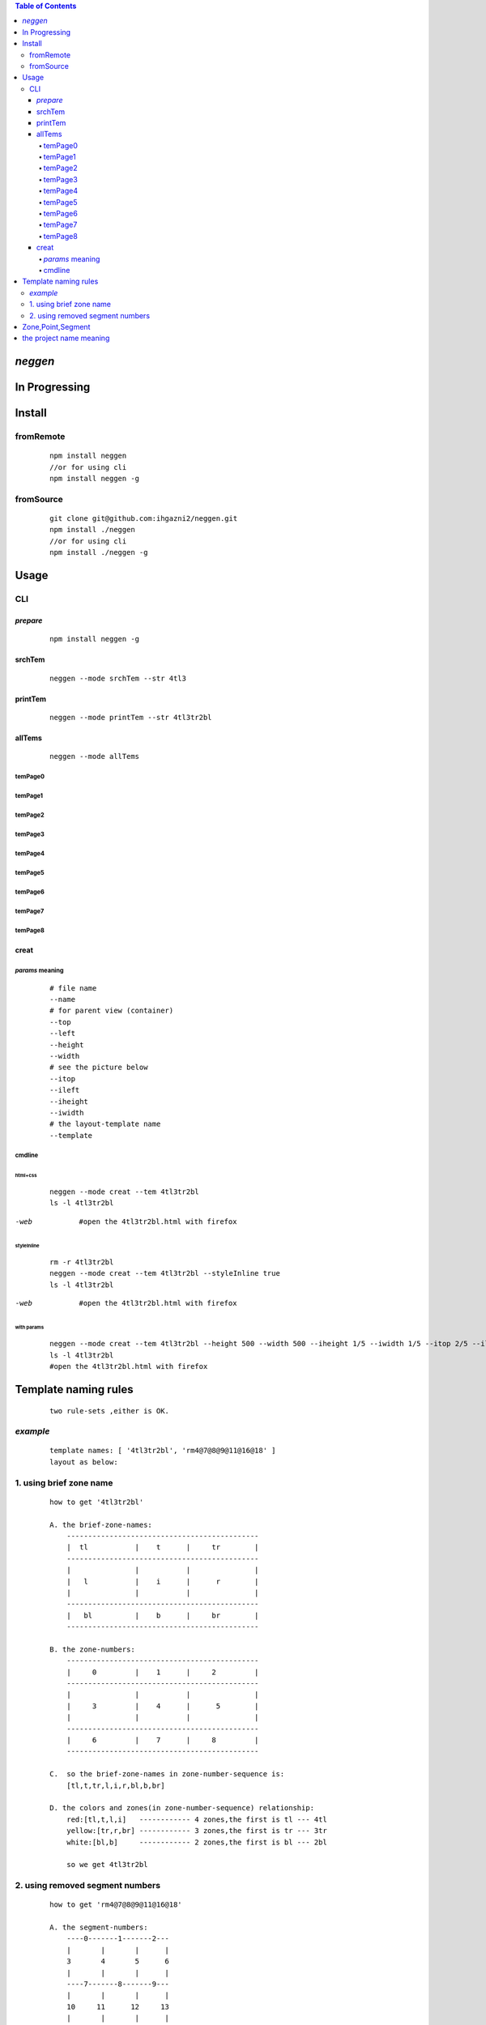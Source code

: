 .. contents:: Table of Contents
   :depth: 4



*neggen*
--------

In Progressing
--------------




Install
-------

fromRemote
==========
    
    ::
    
        npm install neggen
        //or for using cli
        npm install neggen -g

fromSource
==========
 
    ::
    
        git clone git@github.com:ihgazni2/neggen.git
        npm install ./neggen
        //or for using cli
        npm install ./neggen -g
        
        

Usage
-----


CLI
===

*prepare*
#########

    ::
    
        npm install neggen -g



srchTem
#######

    ::
         
         neggen --mode srchTem --str 4tl3
         
.. image:: /docs/images/tmplt/cli.srchTem.0.png


printTem
########

    ::
         
         neggen --mode printTem --str 4tl3tr2bl
         
.. image:: /docs/images/tmplt/cli.printTem.0.png


allTems
#######

    ::
         
         neggen --mode allTems
         
temPage0
^^^^^^^^
.. image:: /docs/images/tmplt/showAllTems.0.png


temPage1
^^^^^^^^
.. image:: /docs/images/tmplt/showAllTems.1.png


temPage2
^^^^^^^^
.. image:: /docs/images/tmplt/showAllTems.2.png


temPage3
^^^^^^^^
.. image:: /docs/images/tmplt/showAllTems.3.png


temPage4
^^^^^^^^
.. image:: /docs/images/tmplt/showAllTems.4.png


temPage5
^^^^^^^^
.. image:: /docs/images/tmplt/showAllTems.5.png


temPage6
^^^^^^^^
.. image:: /docs/images/tmplt/showAllTems.6.png


temPage7
^^^^^^^^
.. image:: /docs/images/tmplt/showAllTems.7.png


temPage8
^^^^^^^^
.. image:: /docs/images/tmplt/showAllTems.8.png

creat
#####

*params* meaning 
^^^^^^^^^^^^^^^^

    ::
        
         # file name 
         --name
         # for parent view (container)
         --top      
         --left
         --height
         --width
         # see the picture below
         --itop
         --ileft
         --iheight
         --iwidth
         # the layout-template name
         --template
         
.. image:: /docs/images/tmplt/config.spt.0.png
.. image:: /docs/images/tmplt/config.spt.1.png


cmdline
^^^^^^^

html+css
~~~~~~~~

    ::
    
        neggen --mode creat --tem 4tl3tr2bl
        ls -l 4tl3tr2bl
        
.. image:: /docs/images/tmplt/cli.creat.tem.0.png       
.. image:: /docs/images/tmplt/cli.creat.tem.1.png
.. image:: /docs/images/tmplt/cli.creat.tem.2.png


-web

    ::
        
        #open the 4tl3tr2bl.html with firefox

.. image:: /docs/images/tmplt/cli.creat.tem.3.png


styleInline
~~~~~~~~~~~

    ::
    
        rm -r 4tl3tr2bl
        neggen --mode creat --tem 4tl3tr2bl --styleInline true
        ls -l 4tl3tr2bl
        
.. image:: /docs/images/tmplt/cli.creat.tem.inline.0.png       
.. image:: /docs/images/tmplt/cli.creat.tem.inline.1.png

-web

    ::
    
        #open the 4tl3tr2bl.html with firefox

.. image:: /docs/images/tmplt/cli.creat.tem.inline.2.png       



with params
~~~~~~~~~~~

    ::
    
        neggen --mode creat --tem 4tl3tr2bl --height 500 --width 500 --iheight 1/5 --iwidth 1/5 --itop 2/5 --ileft 2/5
        ls -l 4tl3tr2bl
        #open the 4tl3tr2bl.html with firefox
        
.. image:: /docs/images/tmplt/cli.creat.tem.params.0.png 


Template naming  rules
-----------------------

    ::
    
        two rule-sets ,either is OK.
       
*example*       
=========

    ::
    
        template names: [ '4tl3tr2bl', 'rm4@7@8@9@11@16@18' ]
        layout as below:

.. image:: /docs/images/tmplt/cli.printTem.0.png

1. using brief zone name
========================

    ::
        
        how to get '4tl3tr2bl'
        
        A. the brief-zone-names:
            ---------------------------------------------
            |  tl           |    t      |     tr        |
            ---------------------------------------------
            |               |           |               |
            |   l           |    i      |      r        |
            |               |           |               |
            ---------------------------------------------
            |   bl          |    b      |     br        |
            ---------------------------------------------
        
        B. the zone-numbers:
            ---------------------------------------------
            |     0         |    1      |     2         |
            ---------------------------------------------
            |               |           |               |
            |     3         |    4      |      5        |
            |               |           |               |
            ---------------------------------------------
            |     6         |    7      |     8         |
            ---------------------------------------------
        
        C.  so the brief-zone-names in zone-number-sequence is:
            [tl,t,tr,l,i,r,bl,b,br]
        
        D. the colors and zones(in zone-number-sequence) relationship:
            red:[tl,t,l,i]   ------------ 4 zones,the first is tl --- 4tl
            yellow:[tr,r,br] ------------ 3 zones,the first is tr --- 3tr
            white:[bl,b]     ------------ 2 zones,the first is bl --- 2bl
            
            so we get 4tl3tr2bl
            
                      
2. using removed segment numbers
================================

    ::
    
        how to get 'rm4@7@8@9@11@16@18'
        
        A. the segment-numbers:
            ----0-------1-------2---
            |       |       |      |
            3       4       5      6
            |       |       |      |
            ----7-------8-------9---
            |       |       |      |
            10     11      12     13
            |       |       |      |
            ---14------15------16---
            |       |       |      |
            17     18      19     20
            |       |       |      |
            ---21------22------23---
        
        B. after removing 4,7,8,9,11,16,18:
            ----0-------1-------2---
            |               |      |
            3               5      6
            |               |      |
            -               -      -
            |               |      |
            10             12     13
            |               |      |
            ---14------15----      -
            |               |      |
            17             19     20
            |               |      |
            ---21------22------23---       
        
            so we get rm4@7@8@9@11@16@18
        
        
Zone,Point,Segment
------------------

    ::
            
        A. zone-numbers
            ---------------------------------------------
            |     0         |    1      |     2         |
            ---------------------------------------------
            |               |           |               |
            |     3         |    4      |      5        |
            |               |           |               |
            ---------------------------------------------
            |     6         |    7      |     8         |
            ---------------------------------------------
            
        B. zone-names
            ---------------------------------------------
            |     zetl      |   zetop   |     zetr      |
            |-------------------------------------------|
            |               |           |               |
            |     zel       |   zinner  |     zer       |
            |               |           |               |
            |-------------------------------------------|
            |     zebl      |   zebot   |    zebr       |
            ---------------------------------------------
         
        C.  brief-zone-names       
            ---------------------------------------------
            |  tl           |    t      |     tr        |
            ---------------------------------------------
            |               |           |               |
            |   l           |    i      |      r        |
            |               |           |               |
            ---------------------------------------------
            |   bl          |    b      |     br        |
            ---------------------------------------------        
        
        D.  point-numbers
            0-------1-------2------3
            |       |       |      |
            4-------5-------6------7
            |       |       |      |
            8-------9-------10-----11
            |       |       |      |
            12-----13-------14-----15  
            
        E.  point-names
            etlspt----------etseglspt---etsegrspt-------etrspt
               |     zetl      |   zetop   |     zetr      |
            elsegtspt---------itlspt-------itrspt---------ersegtspt
               |               |           |               |
               |     zel       |   zinner  |     zer       |
               |               |           |               |
            elsegbspt--------iblspt-------ibrspt----------ersegbspt
               |     zebl      |   zebot   |    zebr       |
            eblspt---------ebseglspt---ebsegrspt----------ebrspt
         
            #itlspt       inner-top-left-split-point
            #itrspt       inner-top-right-split-point
            #iblspt       inner-bottom-left-split-point
            #ibrspt       inner-bottom-right-split-point
            
          F. the segment-numbers:
              ----0-------1-------2---
              |       |       |      |
              3       4       5      6
              |       |       |      |
              ----7-------8-------9---
              |       |       |      |
              10     11      12     13
              |       |       |      |
              ---14------15------16---
              |       |       |      |
              17     18      19     20
              |       |       |      |
              ---21------22------23---     
        

       
        

the project name meaning
-------------------------

    ::
    
        the name comes from a ancient chinese book;
        this book definited 64 rune-symbols;
        it could be mapped to binary from 0x000000 to 0x111111;
        the ninth: 0x001001 "艮" whose pronunciation is "gen";
        for symmetric , <neg-gen>;
        its the name-story
        
        爻位
        ====
        - 上
        - 五
        - 四
        - 三
        - 二
        - 初

        对应符号
        =======
        - 阳-九-1
        - 阴-六-0

        # 名字来历

            | 9 = 0x001001
            | 按照从初到上的顺序 001001 对应的卦象为：艮，发音位gen
            | 按照从上到初的顺序 100100 对应的卦象为：震，发音为zhen
            | 为了对称把gen反写为neg
            | negzhen
            | 但是negzhen不好看，为了对称
            | neggen         
        

 
